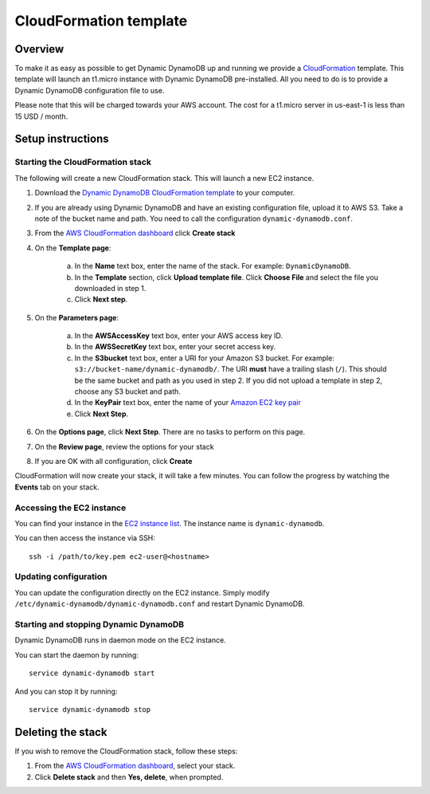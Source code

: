 CloudFormation template
=======================

Overview
--------

To make it as easy as possible to get Dynamic DynamoDB up and running we provide a `CloudFormation <http://aws.amazon.com/cloudformation/>`__ template. This template will launch an t1.micro instance with Dynamic DynamoDB pre-installed. All you need to do is to provide a Dynamic DynamoDB configuration file to use.

Please note that this will be charged towards your AWS account. The cost for a t1.micro server in us-east-1 is less than 15 USD / month.

Setup instructions
------------------

Starting the CloudFormation stack
^^^^^^^^^^^^^^^^^^^^^^^^^^^^^^^^^

The following will create a new CloudFormation stack. This will launch a new EC2 instance.

1. Download the `Dynamic DynamoDB CloudFormation template <https://raw.github.com/sebdah/dynamic-dynamodb/develop/cloudformation-templates/dynamic-dynamodb.json>`__ to your computer.

2. If you are already using Dynamic DynamoDB and have an existing configuration file, upload it to AWS S3. Take a note of the bucket name and path. You need to call the configuration ``dynamic-dynamodb.conf``.

3. From the `AWS CloudFormation dashboard <https://console.aws.amazon.com/cloudformation/home>`__ click **Create stack**

4. On the **Template page**:

    a. In the **Name** text box, enter the name of the stack. For example: ``DynamicDynamoDB``.

    b. In the **Template** section, click **Upload template file**. Click **Choose File** and select the file you downloaded in step 1.

    c. Click **Next step**.

5. On the **Parameters page**:

    a. In the **AWSAccessKey** text box, enter your AWS access key ID.

    b. In the **AWSSecretKey** text box, enter your secret access key.

    c. In the **S3bucket** text box, enter a URI for your Amazon S3 bucket. For example: ``s3://bucket-name/dynamic-dynamodb/``.  The URI **must** have a trailing slash (``/``). This should be the same bucket and path as you used in step 2. If you did not upload a template in step 2, choose any S3 bucket and path.

    d. In the **KeyPair** text box, enter the name of your `Amazon EC2 key pair <https://console.aws.amazon.com/ec2/v2/home?#KeyPairs:>`__

    e. Click **Next Step**.

6. On the **Options page**, click **Next Step**. There are no tasks to perform on this page.

7. On the **Review page**, review the options for your stack

8. If you are OK with all configuration, click **Create**

CloudFormation will now create your stack, it will take a few minutes. You can follow the progress by watching the **Events** tab on your stack.

Accessing the EC2 instance
^^^^^^^^^^^^^^^^^^^^^^^^^^

You can find your instance in the `EC2 instance list <https://console.aws.amazon.com/ec2/v2/home?#Instances:search=dynamic-dynamodb>`__. The instance name is ``dynamic-dynamodb``.

You can then access the instance via SSH:
::

    ssh -i /path/to/key.pem ec2-user@<hostname>

Updating configuration
^^^^^^^^^^^^^^^^^^^^^^

You can update the configuration directly on the EC2 instance. Simply modify ``/etc/dynamic-dynamodb/dynamic-dynamodb.conf`` and restart Dynamic DynamoDB.

Starting and stopping Dynamic DynamoDB
^^^^^^^^^^^^^^^^^^^^^^^^^^^^^^^^^^^^^^

Dynamic DynamoDB runs in daemon mode on the EC2 instance.

You can start the daemon by running:
::

    service dynamic-dynamodb start

And you can stop it by running:
::

    service dynamic-dynamodb stop

Deleting the stack
------------------

If you wish to remove the CloudFormation stack, follow these steps:

1. From the `AWS CloudFormation dashboard <https://console.aws.amazon.com/cloudformation/home>`__, select your stack.

2. Click **Delete stack** and then **Yes, delete**, when prompted.
